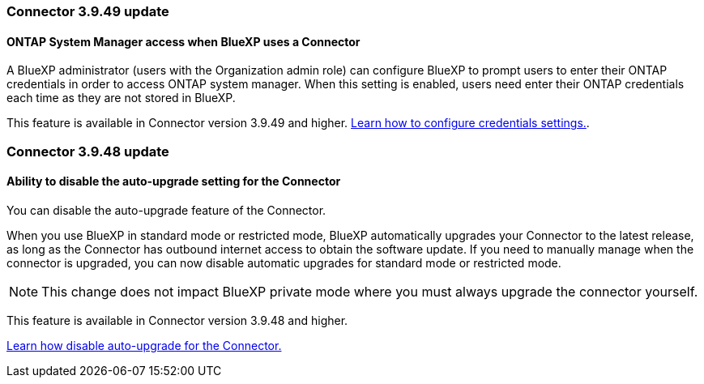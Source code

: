

=== Connector 3.9.49 update

==== ONTAP System Manager access when BlueXP uses a Connector
A BlueXP administrator (users with the Organization admin role) can configure BlueXP to prompt users to enter their ONTAP credentials in order to access ONTAP system manager. When this setting is enabled, users need enter their ONTAP credentials each time as they are not stored in BlueXP.
 
This feature is available in Connector version 3.9.49 and higher. link:task-ontap-access-connector.html[Learn how to configure credentials settings.^].

=== Connector 3.9.48 update

==== Ability to disable the auto-upgrade setting for the Connector
You can disable the auto-upgrade feature of the Connector. 

When you use BlueXP in standard mode or restricted mode, BlueXP automatically upgrades your Connector to the latest release, as long as the Connector has outbound internet access to obtain the software update.
If you need to manually manage when the connector is upgraded, you can now disable automatic upgrades for standard mode or restricted mode.


NOTE: This change does not impact BlueXP private mode where you must always upgrade the connector yourself.

This feature is available in Connector version 3.9.48 and higher. 

link:task-upgrade-connector.html[Learn how disable auto-upgrade for the Connector.^]






